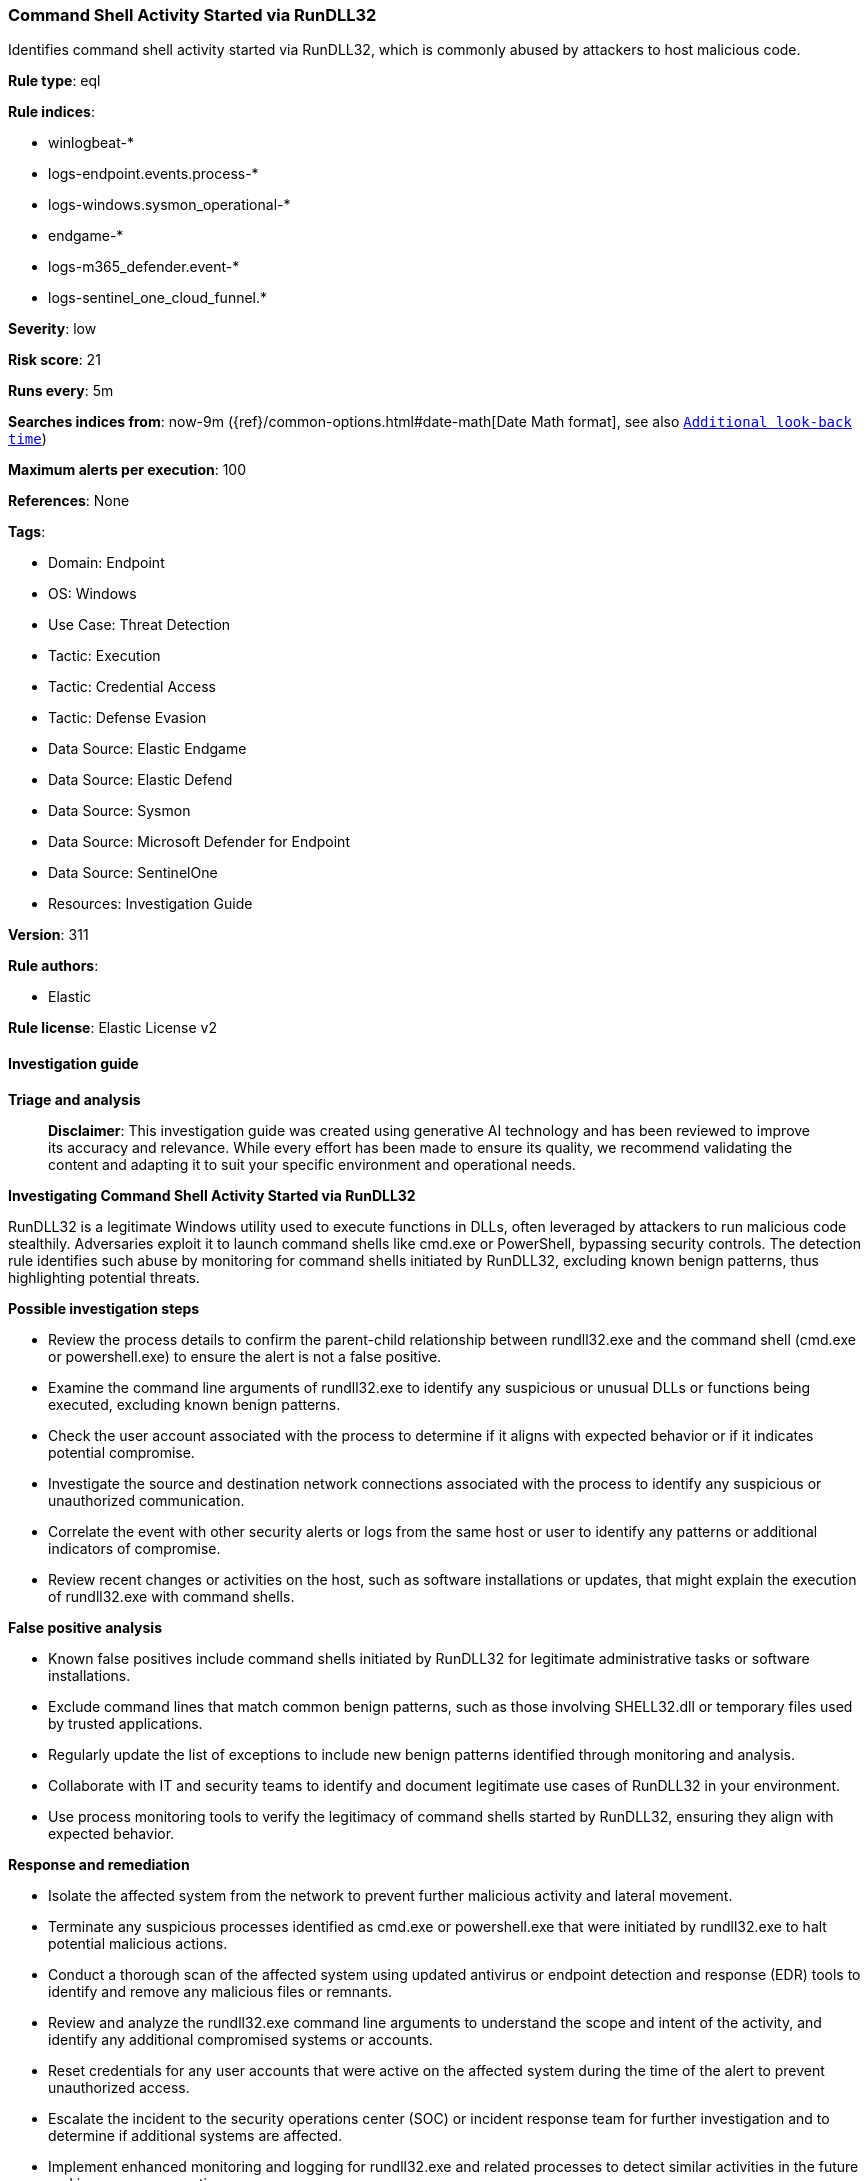 [[command-shell-activity-started-via-rundll32]]
=== Command Shell Activity Started via RunDLL32

Identifies command shell activity started via RunDLL32, which is commonly abused by attackers to host malicious code.

*Rule type*: eql

*Rule indices*: 

* winlogbeat-*
* logs-endpoint.events.process-*
* logs-windows.sysmon_operational-*
* endgame-*
* logs-m365_defender.event-*
* logs-sentinel_one_cloud_funnel.*

*Severity*: low

*Risk score*: 21

*Runs every*: 5m

*Searches indices from*: now-9m ({ref}/common-options.html#date-math[Date Math format], see also <<rule-schedule, `Additional look-back time`>>)

*Maximum alerts per execution*: 100

*References*: None

*Tags*: 

* Domain: Endpoint
* OS: Windows
* Use Case: Threat Detection
* Tactic: Execution
* Tactic: Credential Access
* Tactic: Defense Evasion
* Data Source: Elastic Endgame
* Data Source: Elastic Defend
* Data Source: Sysmon
* Data Source: Microsoft Defender for Endpoint
* Data Source: SentinelOne
* Resources: Investigation Guide

*Version*: 311

*Rule authors*: 

* Elastic

*Rule license*: Elastic License v2


==== Investigation guide



*Triage and analysis*


> **Disclaimer**:
> This investigation guide was created using generative AI technology and has been reviewed to improve its accuracy and relevance. While every effort has been made to ensure its quality, we recommend validating the content and adapting it to suit your specific environment and operational needs.


*Investigating Command Shell Activity Started via RunDLL32*


RunDLL32 is a legitimate Windows utility used to execute functions in DLLs, often leveraged by attackers to run malicious code stealthily. Adversaries exploit it to launch command shells like cmd.exe or PowerShell, bypassing security controls. The detection rule identifies such abuse by monitoring for command shells initiated by RunDLL32, excluding known benign patterns, thus highlighting potential threats.


*Possible investigation steps*


- Review the process details to confirm the parent-child relationship between rundll32.exe and the command shell (cmd.exe or powershell.exe) to ensure the alert is not a false positive.
- Examine the command line arguments of rundll32.exe to identify any suspicious or unusual DLLs or functions being executed, excluding known benign patterns.
- Check the user account associated with the process to determine if it aligns with expected behavior or if it indicates potential compromise.
- Investigate the source and destination network connections associated with the process to identify any suspicious or unauthorized communication.
- Correlate the event with other security alerts or logs from the same host or user to identify any patterns or additional indicators of compromise.
- Review recent changes or activities on the host, such as software installations or updates, that might explain the execution of rundll32.exe with command shells.


*False positive analysis*


- Known false positives include command shells initiated by RunDLL32 for legitimate administrative tasks or software installations.
- Exclude command lines that match common benign patterns, such as those involving SHELL32.dll or temporary files used by trusted applications.
- Regularly update the list of exceptions to include new benign patterns identified through monitoring and analysis.
- Collaborate with IT and security teams to identify and document legitimate use cases of RunDLL32 in your environment.
- Use process monitoring tools to verify the legitimacy of command shells started by RunDLL32, ensuring they align with expected behavior.


*Response and remediation*


- Isolate the affected system from the network to prevent further malicious activity and lateral movement.
- Terminate any suspicious processes identified as cmd.exe or powershell.exe that were initiated by rundll32.exe to halt potential malicious actions.
- Conduct a thorough scan of the affected system using updated antivirus or endpoint detection and response (EDR) tools to identify and remove any malicious files or remnants.
- Review and analyze the rundll32.exe command line arguments to understand the scope and intent of the activity, and identify any additional compromised systems or accounts.
- Reset credentials for any user accounts that were active on the affected system during the time of the alert to prevent unauthorized access.
- Escalate the incident to the security operations center (SOC) or incident response team for further investigation and to determine if additional systems are affected.
- Implement enhanced monitoring and logging for rundll32.exe and related processes to detect similar activities in the future and improve response times.

==== Rule query


[source, js]
----------------------------------
process where host.os.type == "windows" and event.type == "start" and
 process.name : ("cmd.exe", "powershell.exe") and
  process.parent.name : "rundll32.exe" and process.parent.command_line != null and
  /* common FPs can be added here */
  not process.parent.args : ("C:\\Windows\\System32\\SHELL32.dll,RunAsNewUser_RunDLL",
                             "C:\\WINDOWS\\*.tmp,zzzzInvokeManagedCustomActionOutOfProc")

----------------------------------

*Framework*: MITRE ATT&CK^TM^

* Tactic:
** Name: Execution
** ID: TA0002
** Reference URL: https://attack.mitre.org/tactics/TA0002/
* Technique:
** Name: Command and Scripting Interpreter
** ID: T1059
** Reference URL: https://attack.mitre.org/techniques/T1059/
* Sub-technique:
** Name: PowerShell
** ID: T1059.001
** Reference URL: https://attack.mitre.org/techniques/T1059/001/
* Sub-technique:
** Name: Windows Command Shell
** ID: T1059.003
** Reference URL: https://attack.mitre.org/techniques/T1059/003/
* Tactic:
** Name: Credential Access
** ID: TA0006
** Reference URL: https://attack.mitre.org/tactics/TA0006/
* Technique:
** Name: Unsecured Credentials
** ID: T1552
** Reference URL: https://attack.mitre.org/techniques/T1552/
* Tactic:
** Name: Defense Evasion
** ID: TA0005
** Reference URL: https://attack.mitre.org/tactics/TA0005/
* Technique:
** Name: System Binary Proxy Execution
** ID: T1218
** Reference URL: https://attack.mitre.org/techniques/T1218/
* Sub-technique:
** Name: Rundll32
** ID: T1218.011
** Reference URL: https://attack.mitre.org/techniques/T1218/011/
